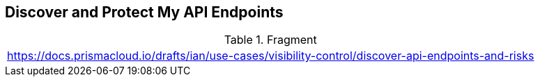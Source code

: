 == Discover and Protect My API Endpoints
  
.Fragment
|===
| https://docs.prismacloud.io/drafts/ian/use-cases/visibility-control/discover-api-endpoints-and-risks
|===
